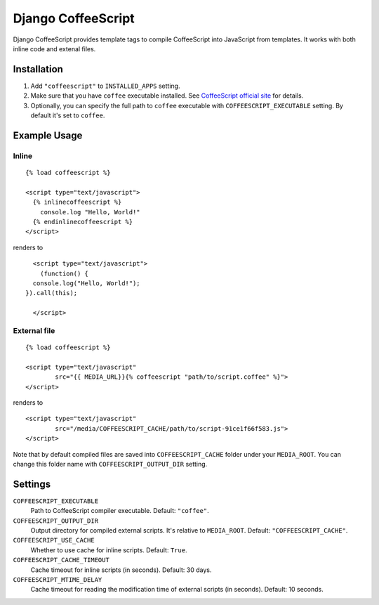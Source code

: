 Django CoffeeScript
===================

Django CoffeeScript provides template tags to compile CoffeeScript into JavaScript from templates.
It works with both inline code and extenal files.

Installation
************

1. Add ``"coffeescript"`` to ``INSTALLED_APPS`` setting.
2. Make sure that you have ``coffee`` executable installed. See 
   `CoffeeScript official site <http://jashkenas.github.com/coffee-script/>`_ for details.
3. Optionally, you can specify the full path to ``coffee`` executable with ``COFFEESCRIPT_EXECUTABLE`` setting.
   By default it's set to ``coffee``.

Example Usage
*************

Inline
------

::

    {% load coffeescript %}
    
    <script type="text/javascript">
      {% inlinecoffeescript %}
        console.log "Hello, World!"
      {% endinlinecoffeescript %}  
    </script>

renders to

:: 

      <script type="text/javascript"> 
        (function() {
      console.log("Hello, World!");
    }).call(this);
 
      </script>

External file
-------------

::

    {% load coffeescript %}
    
    <script type="text/javascript"
            src="{{ MEDIA_URL}}{% coffeescript "path/to/script.coffee" %}">
    </script>
    
renders to

::

    <script type="text/javascript"
            src="/media/COFFEESCRIPT_CACHE/path/to/script-91ce1f66f583.js">
    </script>

Note that by default compiled files are saved into ``COFFEESCRIPT_CACHE`` folder under your ``MEDIA_ROOT``.
You can change this folder name with ``COFFEESCRIPT_OUTPUT_DIR`` setting.


Settings
********

``COFFEESCRIPT_EXECUTABLE``
    Path to CoffeeScript compiler executable. Default: ``"coffee"``.

``COFFEESCRIPT_OUTPUT_DIR``
    Output directory for compiled external scripts. It's relative to ``MEDIA_ROOT``. Default: ``"COFFEESCRIPT_CACHE"``.
    
``COFFEESCRIPT_USE_CACHE``
    Whether to use cache for inline scripts. Default: ``True``.
    
``COFFEESCRIPT_CACHE_TIMEOUT``
    Cache timeout for inline scripts (in seconds). Default: 30 days.
    
``COFFEESCRIPT_MTIME_DELAY``
    Cache timeout for reading the modification time of external scripts (in seconds). Default: 10 seconds.